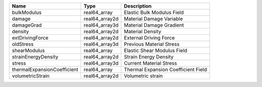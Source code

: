 

=========================== ============== =================================== 
Name                        Type           Description                         
=========================== ============== =================================== 
bulkModulus                 real64_array   Elastic Bulk Modulus Field          
damage                      real64_array2d Material Damage Variable  
damageGrad                  real64_array3d Material Damage Gradient    
density                     real64_array2d Material Density                    
extDrivingForce             real64_array2d External Driving Force              
oldStress                   real64_array3d Previous Material Stress            
shearModulus                real64_array   Elastic Shear Modulus Field         
strainEnergyDensity         real64_array2d Strain Energy Density               
stress                      real64_array3d Current Material Stress             
thermalExpansionCoefficient real64_array   Thermal Expansion Coefficient Field 
volumetricStrain            real64_array2d Volumetric strain 
=========================== ============== =================================== 



